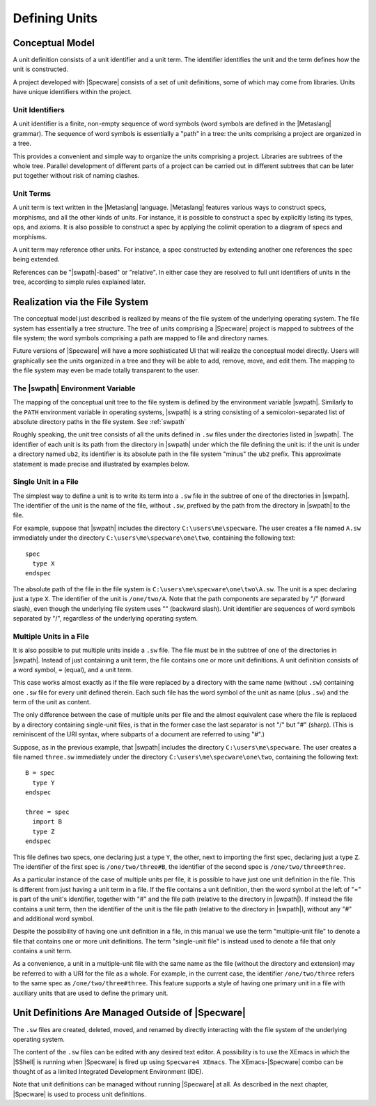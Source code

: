 

==============
Defining Units
==============

Conceptual Model
################

A unit definition consists of a unit identifier and a unit term. The
identifier identifies the unit and the term defines how the unit is
constructed.

A project developed with |Specware| consists of a set of unit
definitions, some of which may come from libraries. Units have unique
identifiers within the project.

Unit Identifiers
================

A unit identifier is a finite, non-empty sequence of word symbols
(word symbols are defined in the |Metaslang| grammar). The sequence of
word symbols is essentially a "path" in a tree: the units comprising a
project are organized in a tree.

This provides a convenient and simple way to organize the units
comprising a project. Libraries are subtrees of the whole tree.
Parallel development of different parts of a project can be carried
out in different subtrees that can be later put together without risk
of naming clashes.

Unit Terms
==========

A unit term is text written in the |Metaslang| language. |Metaslang|
features various ways to construct specs, morphisms, and all the other
kinds of units. For instance, it is possible to construct a spec by
explicitly listing its types, ops, and axioms. It is also possible to
construct a spec by applying the colimit operation to a diagram of
specs and morphisms.

A unit term may reference other units. For instance, a spec
constructed by extending another one references the spec being
extended.

References can be "|swpath|-based" or "relative". In either case they
are resolved to full unit identifiers of units in the tree, according
to simple rules explained later.

  

.. COMMENT:  conceptual model 

Realization via the File System
###############################

The conceptual model just described is realized by means of the file
system of the underlying operating system. The file system has
essentially a tree structure. The tree of units comprising a
|Specware| project is mapped to subtrees of the file system; the word
symbols comprising a path are mapped to file and directory names.

.. todo:: 

   Another reference to "future versions". Is this still
   planned?

Future versions of |Specware| will have a more sophisticated UI that
will realize the conceptual model directly. Users will graphically see
the units organized in a tree and they will be able to add, remove,
move, and edit them. The mapping to the file system may even be made
totally transparent to the user.

The |swpath| Environment Variable
=================================

.. todo::

   Don't know where the `swpath` reference below is supposed to point.

The mapping of the conceptual unit tree to the file system is defined
by the environment variable |swpath|. Similarly to the ``PATH``
environment variable in operating systems, |swpath| is a string
consisting of a semicolon-separated list of absolute directory paths
in the file system. See :ref:`swpath`

Roughly speaking, the unit tree consists of all the units defined in
``.sw`` files under the directories listed in |swpath|. The identifier
of each unit is its path from the directory in |swpath| under which
the file defining the unit is: if the unit is under a directory named
``ub2``, its identifier is its absolute path in the file system
"minus" the ``ub2`` prefix. This approximate statement is made precise
and illustrated by examples below.

Single Unit in a File
=====================

The simplest way to define a unit is to write its term into a ``.sw``
file in the subtree of one of the directories in |swpath|. The
identifier of the unit is the name of the file, without ``.sw``,
prefixed by the path from the directory in |swpath| to the file.

For example, suppose that |swpath| includes the directory
``C:\users\me\specware``. The user creates a file named ``A.sw``
immediately under the directory ``C:\users\me\specware\one\two``,
containing the following text::

   spec
     type X
   endspec
   

The absolute path of the file in the file system is
``C:\users\me\specware\one\two\A.sw``. The unit is a spec declaring
just a type ``X``. The identifier of the unit is ``/one/two/A``.
Note that the path components are separated by "/" (forward slash),
even though the underlying file system uses "\" (backward slash). Unit
identifier are sequences of word symbols separated by "/", regardless
of the underlying operating system.

Multiple Units in a File
========================

It is also possible to put multiple units inside a ``.sw`` file. The
file must be in the subtree of one of the directories in |swpath|.
Instead of just containing a unit term, the file contains one or more
unit definitions. A unit definition consists of a word symbol, ``=``
(equal), and a unit term.

This case works almost exactly as if the file were replaced by a
directory with the same name (without ``.sw``) containing one ``.sw``
file for every unit defined therein. Each such file has the word
symbol of the unit as name (plus ``.sw``) and the term of the unit as
content.

The only difference between the case of multiple units per file and
the almost equivalent case where the file is replaced by a directory
containing single-unit files, is that in the former case the last
separator is not "/" but "#" (sharp). (This is reminiscent of the URI
syntax, where subparts of a document are referred to using "#".)

Suppose, as in the previous example, that |swpath| includes the
directory ``C:\users\me\specware``. The user creates a file named
``three.sw`` immediately under the directory
``C:\users\me\specware\one\two``, containing the following text::

   B = spec
     type Y
   endspec
   
   three = spec
     import B
     type Z
   endspec
   

This file defines two specs, one declaring just a type ``Y``, the
other, next to importing the first spec, declaring just a type
``Z``. The identifier of the first spec is ``/one/two/three#B``, the
identifier of the second spec is ``/one/two/three#three``.

As a particular instance of the case of multiple units per file, it is
possible to have just one unit definition in the file. This is
different from just having a unit term in a file. If the file contains
a unit definition, then the word symbol at the left of "=" is part of
the unit's identifier, together with "#" and the file path (relative
to the directory in |swpath|). If instead the file contains a unit
term, then the identifier of the unit is the file path (relative to
the directory in |swpath|), without any "#" and additional word
symbol.

Despite the possibility of having one unit definition in a file, in
this manual we use the term "multiple-unit file" to denote a file that
contains one or more unit definitions. The term "single-unit file" is
instead used to denote a file that only contains a unit term.

As a convenience, a unit in a multiple-unit file with the same name as
the file (without the directory and extension) may be referred to with
a URI for the file as a whole. For example, in the current case, the
identifier ``/one/two/three`` refers to the same spec as
``/one/two/three#three``. This feature supports a style of having
one primary unit in a file with auxiliary units that are used to
define the primary unit.

  

.. COMMENT:  realization 

Unit Definitions Are Managed Outside of |Specware|
##################################################

The ``.sw`` files are created, deleted, moved, and renamed by directly
interacting with the file system of the underlying operating system.

The content of the ``.sw`` files can be edited with any desired text
editor. A possibility is to use the XEmacs in which the |SShell| is
running when |Specware| is fired up using ``Specware4 XEmacs``. The
XEmacs-|Specware| combo can be thought of as a limited Integrated
Development Environment (IDE).

Note that unit definitions can be managed without running |Specware|
at all. As described in the next chapter, |Specware| is used to
process unit definitions.

  

.. COMMENT:  units definitions are managed outside of specware 

